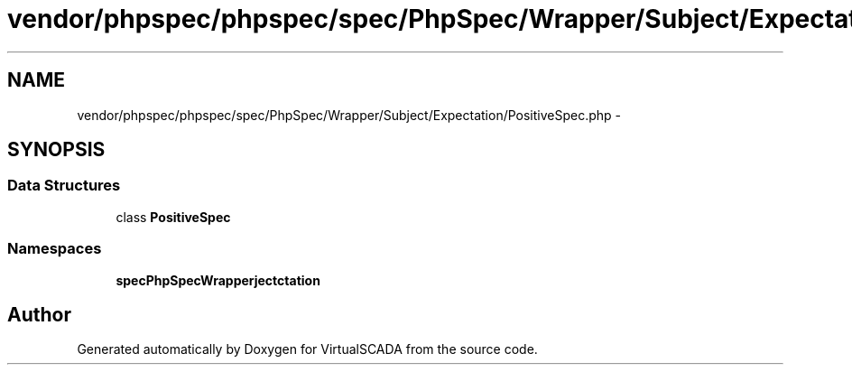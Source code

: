 .TH "vendor/phpspec/phpspec/spec/PhpSpec/Wrapper/Subject/Expectation/PositiveSpec.php" 3 "Tue Apr 14 2015" "Version 1.0" "VirtualSCADA" \" -*- nroff -*-
.ad l
.nh
.SH NAME
vendor/phpspec/phpspec/spec/PhpSpec/Wrapper/Subject/Expectation/PositiveSpec.php \- 
.SH SYNOPSIS
.br
.PP
.SS "Data Structures"

.in +1c
.ti -1c
.RI "class \fBPositiveSpec\fP"
.br
.in -1c
.SS "Namespaces"

.in +1c
.ti -1c
.RI " \fBspec\\PhpSpec\\Wrapper\\Subject\\Expectation\fP"
.br
.in -1c
.SH "Author"
.PP 
Generated automatically by Doxygen for VirtualSCADA from the source code\&.
